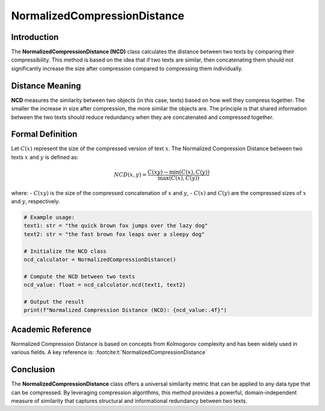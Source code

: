 NormalizedCompressionDistance
==============================

Introduction
------------
The **NormalizedCompressionDistance (NCD)** class calculates the distance between two texts by comparing their compressibility. This method is based on the idea that if two texts are similar, then concatenating them should not significantly increase the size after compression compared to compressing them individually.

Distance Meaning
----------------
**NCD** measures the similarity between two objects (in this case, texts) based on how well they compress together. The smaller the increase in size after compression, the more similar the objects are. The principle is that shared information between the two texts should reduce redundancy when they are concatenated and compressed together.

Formal Definition
-----------------
Let :math:`C(x)` represent the size of the compressed version of text :math:`x`. The Normalized Compression Distance between two texts :math:`x` and :math:`y` is defined as:

.. math::
   NCD(x, y) = \frac{C(xy) - \min(C(x), C(y))}{\max(C(x), C(y))}

where:
- :math:`C(xy)` is the size of the compressed concatenation of :math:`x` and :math:`y`,
- :math:`C(x)` and :math:`C(y)` are the compressed sizes of :math:`x` and :math:`y`, respectively.

.. code-block:: python

   # Example usage:
   text1: str = "the quick brown fox jumps over the lazy dog"
   text2: str = "the fast brown fox leaps over a sleepy dog"

   # Initialize the NCD class
   ncd_calculator = NormalizedCompressionDistance()

   # Compute the NCD between two texts
   ncd_value: float = ncd_calculator.ncd(text1, text2)

   # Output the result
   print(f"Normalized Compression Distance (NCD): {ncd_value:.4f}")

Academic Reference
------------------
Normalized Compression Distance is based on concepts from Kolmogorov complexity and has been widely used in various fields. A key reference is: :footcite:t:`NormalizedCompressionDistance`

.. footbibliography::
Conclusion
----------
The **NormalizedCompressionDistance** class offers a universal similarity metric that can be applied to any data type that can be compressed. By leveraging compression algorithms, this method provides a powerful, domain-independent measure of similarity that captures structural and informational redundancy between two texts.
